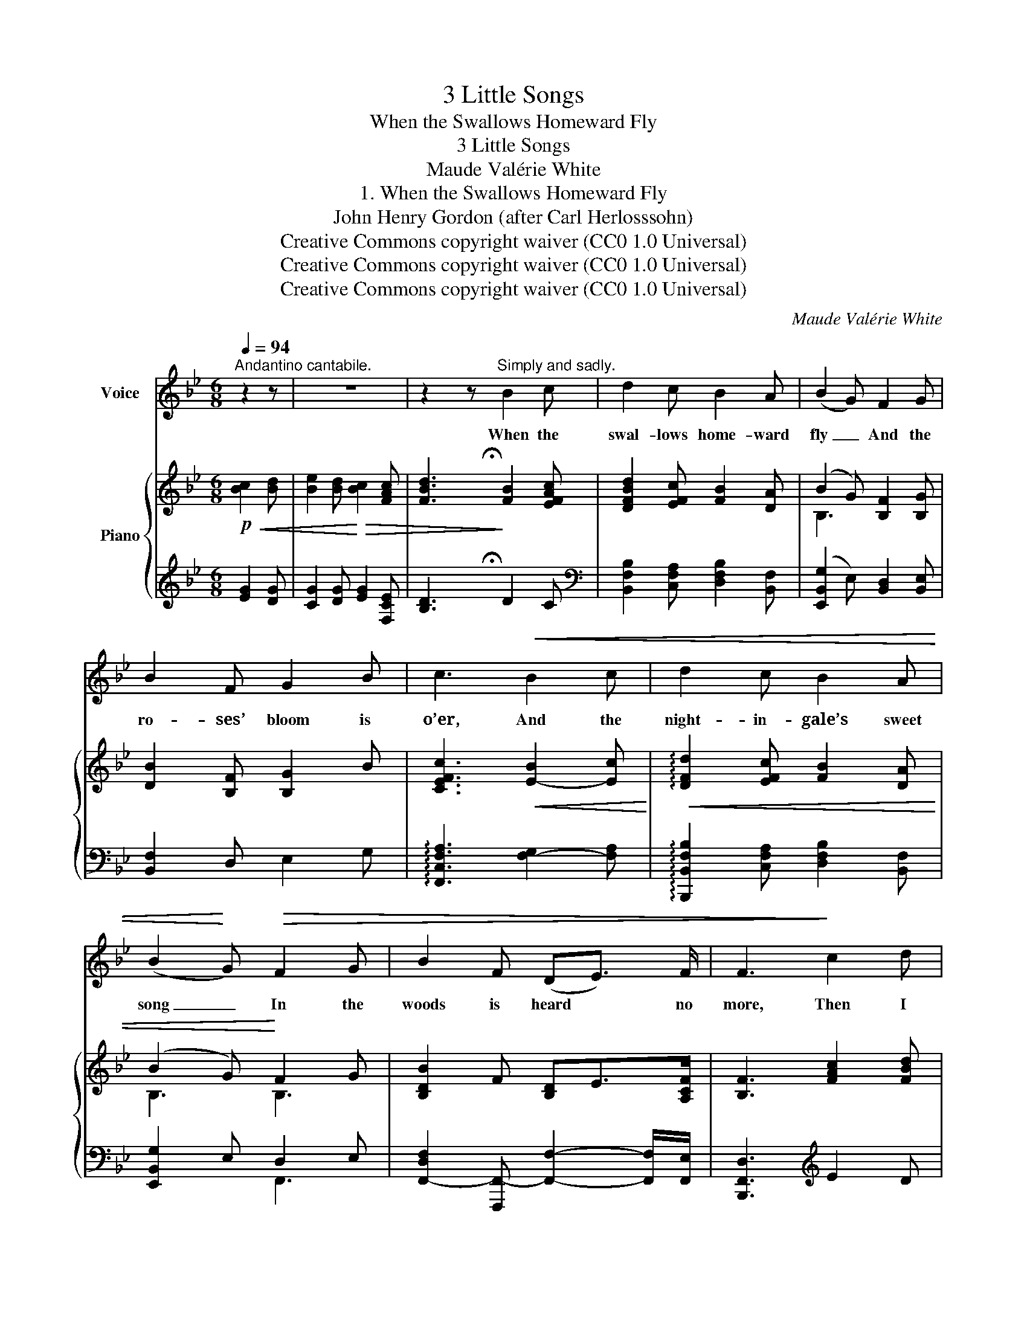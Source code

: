 X:1
T:3 Little Songs
T:When the Swallows Homeward Fly
T:3 Little Songs
T:Maude Valérie White
T:1. When the Swallows Homeward Fly
T:John Henry Gordon (after Carl Herlosssohn)
T:Creative Commons copyright waiver (CC0 1.0 Universal)
T:Creative Commons copyright waiver (CC0 1.0 Universal)
T:Creative Commons copyright waiver (CC0 1.0 Universal)
C:Maude Valérie White
Z:John Henry Gordon (after Carl Herlosssohn)
Z:Creative Commons copyright waiver (CC0 1.0 Universal)
%%score 1 { ( 2 4 ) | ( 3 5 ) }
L:1/8
Q:1/4=94
M:6/8
K:Bb
V:1 treble nm="Voice"
V:2 treble nm="Piano"
V:4 treble 
V:3 treble 
V:5 treble 
V:1
"^Andantino cantabile." z2 z | z6 | z2 z"^Simply and sadly." B2 c | d2 c B2 A | (B2 G) F2 G | %5
w: ||When the|swal- lows home- ward|fly _ And the|
 B2 F G2 B | c3!<(! B2 c | d2 c B2 A | (B2!<)! G)!>(! F2 G | B2 F (DE3/2) F/ | F3!>)! c2 d | %11
w: ro- ses’ bloom is|o’er, And the|night- in- gale’s sweet|song _ In the|woods is heard * no|more, Then I|
 e2 d c B2 |!<(! c3 c2 d | e f2!<)!!>(! d2 c!>)! |"^rall:"[Q:1/4=88] c3!p!"^a little slower" B2 c | %15
w: think with bit- ter|pain, Shall we|e- ver meet a-|gain? When the|
!<(! d c2 B2 A!<)! | (B2 G) F2!>(! G | B2 F D2 C | B,6-[Q:1/4=94] | B,3-!>)! B, z z | %20
w: swal- lows home- ward|fly _ And the|ro- ses’ bloom is|o’er|_ _|
 z2 z!p![Q:1/4=88] B2[Q:1/4=80]"^a little slower" c | d2 c B2 A | (B2 G) F2 G | B2 F G B2 | %24
w: When the|swans fly towards the|south _ Where the|gol- den le- mons|
 c3!<(! B2 c | d2 c B2 A!<)! | (B2 G)!mp! F2 G | B2!<(! F (D7/4E/4) F!<)! | %28
w: grow, And the|sun sinks in the|west, _ And the|hills are all _ a-|
 F3"^with feeling"!mf![Q:1/4=94] c2 d |!<(! e2 d c2 B!<)! |!f! c3!mf! c2 d | %31
w: glow! Then my|heart goes out to|you, And for-|
!<(! e f2!<)![Q:1/4=90] d2- d/"^rall:" c/ | %32
w: get- ting all _ the|
"^rall."[Q:1/4=86] c3!p![Q:1/4=93] B2 c[Q:1/4=80][Q:1/4=70] |!>(! d2 c B2 A!>)! |!p! B G2 F2 G | %35
w: pain, Hope once|more with- in me|whis- pers “You will|
[Q:1/4=90]!>(! B2 F"^molto rall:"[Q:1/4=80] D2 C |[Q:1/4=70] B,6- | B,!>)! z z z2 z[Q:1/4=50] | %38
w: sure- ly meet a-|gain!”|_|
 z6 |] %39
w: |
V:2
!p!!<(! [Bc]2 [Bd] | [Be]2 [Bd]!<)!!>(! [Bc]2 [FAc] | [FBd]3!>)! [FB]2 [EFAc] | %3
 [DFBd]2 [EFc] [FB]2 [DA] | (B2 G) [B,F]2 [B,G] | [DB]2 [B,F] [B,G]2 B | %6
 [CEFc]3!<(! [E-B]2 [Ec]!<)! |!<(! !arpeggio![DFd]2 [EFc] [FB]2 [DA] | (B2 G)!<)! F2 G | %9
 [B,DB]2 F [B,D]E>[A,CF] | [B,F]3 [FAc]2 [FBd] | [FAe]2 [FBd] [Ac] B2 | %12
 [EGc]3!<(! !arpeggio![CEFc]2 [Dd] | [EFAe] !^!f2!<)!!>(! [DFBd]2 [C=EBc]!>)! | %14
"_rall:" [CFAc]3!p! [FB]2 [EFAc] | [DFBd] [EFAc]2 [FB]2 [DA] | B2 G F2 G | %17
 !arpeggio![B,DB]2 F [B,D]>E[A,CF] | [B,F]3!mp! [Bc]2 [Bd] | [Be]2"_molto rall:" [Bd] [Bc]2 [FAc] | %20
 [FBd]3!p! B2 c | d2 c B2 A | [GB]2 G F2 G | [FB]2 F G B2 | c3 B2 c | [FBd]2 [Ac] B2 A | %26
!<(! [GB]2 G F2 G | B2 F (D7/4E/4F) | F3 c2 d | e2 d c2 B | x3 c2 d | e f2 d2 d/"_rall:"c/!<)! | %32
"_rall."!f!!>(! !arpeggio!!fermata![CFc]/(A/G/F/C/A,/)!>)!!p! B2 c | d2 c B2 A |!p! B G2 F2 G | %35
 B2 F D7/4E/4F |!<(! ([B,DF]/F,/B,/D/F/d/)!<)!!>(! !^![Fcf]2"_rall:" e!>)! | %37
!p! B,>"_molto rall:"G-G/>F/ [F,DF]3- | [F,DF] z z z2 z |] %39
V:3
 [EG]2 [DG] | [CG]2 [DG] [EG]2 [F,CE] | [B,D]3 D2 C | %3
[K:bass] [B,,F,B,]2 [C,F,A,] [D,F,B,]2 [B,,F,] | ([E,,B,,G,]2 E,) [B,,D,]2 [B,,E,] | %5
 [B,,F,]2 D, E,2 G, | !arpeggio![F,,C,F,A,]3 [F,-G,]2 [F,A,] | %7
 !arpeggio![B,,,B,,F,B,]2 [C,F,A,] [D,F,B,]2 [B,,F,] | [E,,B,,G,]2 E, D,2 E, | %9
 [F,,-D,F,]2 [F,,,F,,-] [F,,F,]2- [F,,F,]/[F,,E,]/ | [B,,,F,,D,]3[K:treble] E2 D | C2 D F [G,D]2 | %12
[K:bass] [C,G,C]3 [A,,F,A,]2 [B,,F,B,] | [C,F,C] !^!F2 [B,,F,B,]2 [G,,C,G,] | %14
 [F,,C,F,]2 [E,,E,] [D,,F,,D,]2 [C,,F,,C,] | [B,,,F,,B,,] [C,,F,,C,]2 [D,,F,,D,]2 [B,,,B,,] | %16
 [E,,B,,G,]2 E, D,2 E, | !arpeggio![F,,-D,F,]2 [F,,,F,,-] [F,,F,]2 [F,,E,] | %18
 [B,,,F,,D,]3[K:treble] [EG]2 [DG] | [CG]2 [DG] [EG]2 [F,CE] | %20
 [B,D]3[K:bass] [D,F,B,]2 [C,E,F,A,] | [B,,D,F,B,]2 [C,E,F,A,] [D,F,B,]2 [B,,F,] | %22
 [E,,B,,G,]2 E, [B,,,F,,D,]2 E, | [B,,F,]2 D, E, G,2 | %24
 !arpeggio![F,,C,F,A,]3 !arpeggio![F,,,F,,G,]2 A, | %25
 [B,,,F,,B,,]2 [C,,F,,C,] [D,,F,,D,]2 [B,,,B,,] | [E,,B,,G,]2 E, [F,,D,]2 E, | %27
 [F,,-D,F,]2 [F,,,F,,] [F,,F,]2 [F,,E,] | [B,,,F,,D,]3 [E,F,A,]2 [D,F,B,] | %29
 [C,F,C]2 [D,F,B,] [F,A,]2 [G,D] | [C,E,G,]3 [A,,F,]2 [B,,F,B,] | [C,F,C] F2 [B,,F,B,]2 [G,,C,G,] | %32
 !arpeggio![F,,C,F,A,]2 [E,F,] [D,F,B,]2 [C,E,F,A,] | [B,,D,F,B,]2 [C,E,F,A,] [D,F,B,]2 [B,,F,] | %34
 [E,,B,,G,] E,2 [F,,D,]2 E, | [F,,D,F,]2 [F,,,F,,-]"_colla voce." [F,,F,]2 [F,,E,] | %36
 [B,,,F,,D,]3[K:treble] [B,CE]3 |[K:bass] ([B,,,F,,C,]/E,/F,E) [B,,,F,,B,,]3- | %38
 [B,,,F,,B,,] z z z2 z |] %39
V:4
 x3 | x6 | x/ x/ x3/2 !fermata!x/ x3 | x6 | B,3 x3 | x6 | x6 | x6 | B,3 B,3 | x6 | x6 | x6 | x6 | %13
 x6 | x6 | x6 | B,3 B,3 | x6 | x6 | x6 | x5/2 !fermata!x/ (B/B,/F/D/) (c/C/) | %21
 (d/D/B/F/) (c/C/) (B/B,/F/D/) (A/A,/) | (E/G,/E/B,/) (G/G,/) ([B,D]/F,/D/B,/) (G/G,/) | %23
 (D/F,/D/B,/) (F/F,/) (G/G,/) (B/G/F/E/) | (c/A/G/F/C/A,/) (B/B,/F/E/) (c/C/) | %25
 (D/D/B/F/) (E/F/) (D/B,/F/D/) (F/A,/) | (E/G,/E/B,/) (G/G,/) B,/F,/D/B,/ G/G,/ | %27
 D/F,/D/B,/ D/F,/ B,/F,/B,/F,/ [A,C]/F,/ | [B,D]/F,/B,/D/F/d/ (c/C/A/F/) (D/[FB]/) | %29
 (E/c/A/F/) (D/[FB]/) (C/A/G/F/) (B,/[DG]/) | ([Cc]/D/F/E/C/G,/) (c/C/F/E/) (D/[FB]/) | %31
 (E/A/) (f/c/A/F/) (D/B/F/D/) [B,C=E] | x3 (B/B,/F/D/) (c/C/) | %33
 (d/D/B/F/) (c/C/) (B/B,/F/D/) (A/A,/) | ([EG]/B,/) (G/E/B,/G,/) (F/F,/D/B,/) (G/G,/) | %35
 ([B,D]/F,/D/B,/) (D/F,/) (B,/F,/B,/F,/) ([A,C]/F,/) | x6 | x6 | x6 |] %39
V:5
 x3 | x6 | x5/2 !fermata!x/ x3 |[K:bass] x6 | x6 | x6 | x6 | x6 | x3 F,,3 | x6 | x3[K:treble] x3 | %11
 x6 |[K:bass] x6 | x6 | x6 | x6 | x3 F,,3 | x6 | x3[K:treble] x3 | x6 | x3[K:bass] x3 | x6 | x6 | %23
 x6 | x6 | x6 | x6 | x6 | x6 | x6 | x6 | x6 | x6 | x6 | x6 | x6 | x3[K:treble] x3 |[K:bass] x6 | %38
 x6 |] %39

